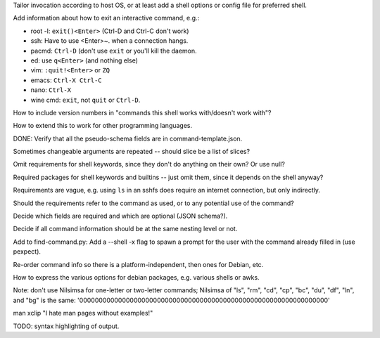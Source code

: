 Tailor invocation according to host OS,
or at least add a shell options or config file for preferred shell.

Add information about how to exit an interactive command, e.g.:

- root -l: ``exit()<Enter>`` (Ctrl-D and Ctrl-C don't work)
- ssh: Have to use <Enter>~. when a connection hangs.
- pacmd: ``Ctrl-D`` (don't use ``exit`` or you'll kill the daemon.
- ed: use ``q<Enter>`` (and nothing else)
- vim: ``:quit!<Enter>`` or ``ZQ``
- emacs: ``Ctrl-X Ctrl-C``
- nano: ``Ctrl-X``
- wine cmd: ``exit``, not ``quit`` or ``Ctrl-D``.

How to include version numbers in "commands this shell works with/doesn't work with"?

How to extend this to work for other programming languages.

DONE: Verify that all the pseudo-schema fields are in command-template.json.

Sometimes changeable arguments are repeated -- should slice be a list of slices?

Omit requirements for shell keywords, since they don't do anything on their own? Or use null?

Required packages for shell keywords and builtins -- just omit them, since it depends on the shell anyway?

Requirements are vague, e.g. using ``ls`` in an sshfs does require an internet connection, but only indirectly.

Should the requirements refer to the command as used, or to any potential use of the command?

Decide which fields are required and which are optional (JSON schema?).

Decide if all command information should be at the same nesting level or not.

Add to find-command.py: Add a --shell -x flag to spawn a prompt for the user with the command already filled in (use pexpect).

Re-order command info so there is a platform-independent, then ones for Debian, etc.

How to express the various options for debian packages, e.g. various shells or awks.

Note: don't use Nilsimsa for one-letter or two-letter commands;
Nilsimsa of "ls", "rm", "cd", "cp", "bc", "du", "df", "ln", and "bg" is the same: '0000000000000000000000000000000000000000000000000000000000000000'

man xclip
"I hate man pages without examples!"

TODO: syntax highlighting of output.
